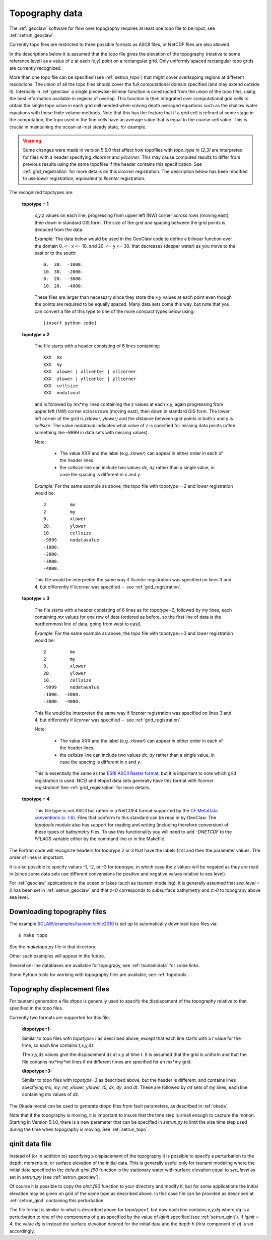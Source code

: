 

.. _topo:

*****************************************************************
Topography data
*****************************************************************

.. seealso::
   - :ref:`topotools`
   - :ref:`grid_registration`

The :ref:`geoclaw` software for flow over topography requires at least one
topo file to be input, see :ref:`setrun_geoclaw`.

Currently topo files are restricted to three possible formats as ASCII files, or
NetCDF files are also allowed.

In the descriptions below it is assumed that the topo file gives the
elevation of the topography (relative to some reference level) as a value of
z at each (x,y) point on a rectangular grid.  Only uniformly spaced
rectangular topo grids are currently recognized.  

More than one topo file can be specified (see :ref:`setrun_topo`) that might
cover overlapping regions at different resolutions.  The union of all the
topo files should cover the full computational domain specified (and may
extend outside it).  Internally in :ref:`geoclaw` a single
piecewise-bilinear function is constructed from the union of the topo files,
using the best information available in regions of overlap.  This function
is then integrated over computational grid cells to obtain the single topo value
in each grid cell needed when solving depth averaged equations such as the
shallow water equations with these finite volume methods.  Note that this
has the feature that if a grid cell is refined at some stage in the
computation, the topo used in the fine cells have an average value that is
equal to the coarse cell value.  This is crucial in maintaining the
ocean-at-rest steady state, for example.

.. warning:: Some changes were made in version 5.5.0 that affect how
   topofiles with `topo_type in [2,3]` 
   are interpreted for files with a header specifying
   `xllcorner` and `yllcorner`.  
   This may cause computed results to differ from previous results using
   the same topofiles if the header contains this specification.
   See :ref:`grid_registration` for more details on this `llcorner`
   registration.
   The description below has been modified to use `lower` registration,
   equivalent to `llcenter` registration.

The recognized topotypes are:

  **topotype = 1**

    x,y,z values on each line, progressing from upper left (NW) corner across
    rows (moving east), then down in standard GIS form.  
    The size of the grid and spacing
    between the grid points is deduced from the data.  

    *Example:* The data below would be used in the GeoClaw code
    to define a bilinear function
    over the domain  0. <= x <= 10. and  20. <= y <= 30.
    that decreases (deeper water) as you move to the east or to the south::

            0.  30.  -1000.
            10. 30.  -2000.
            0.  20.  -3000.
            10. 20.  -4000.

    These files are larger than necessary since they store the x,y values at
    each point even though the points are required to be equally spaced.
    Many data sets come this way, but note that you can convert a file of
    this type to one of the more compact types below using::
    
        [insert python code]



  **topotype = 2**

    The file starts with a header consisting of 6 lines containing::

      XXX  mx
      XXX  my
      XXX  xlower | xllcenter | xllcorner
      XXX  ylower | yllcenter | yllcorner
      XXX  cellsize
      XXX  nodataval

    and is followed by mx*my lines containing the z values at each x,y,
    again progressing from upper left (NW) corner across
    rows (moving east), then down in standard GIS form.  
    The lower left corner of the grid
    is *(xlower, ylower)* and the distance between grid points in both
    x and y is *cellsize*.  The value *nodataval* indicates what value of z
    is specified for missing data points (often something like -9999 in data
    sets with missing values).

    Note: 

     - The value `XXX` and the label (e.g. `xlower`) can appear in
       either order in each of the header lines.  
     - the `cellsize` line can include two values `dx, dy` rather than a single
       value, in case the spacing is different in `x` and `y`.

    *Example:*  For the same example as above, the topo file with
    topotype==2 and `lower` registration would be::

      2         mx
      2         my
      0.        xlower
      20.       ylower
      10.       cellsize
      -9999     nodatavalue
      -1000.
      -2000.
      -3000.
      -4000.

    This file would be interpreted the same way if `llcenter` registration
    was specified on lines 3 and 4, but differently if `llcorner`
    was specified -- see :ref:`grid_registration`.

  **topotype = 3**

    The file starts with a header consisting of 6 lines as for *topotype=2*,
    followed by *my* lines, each containing *mx* values for one row of data
    (ordered as before, so the first line of data is the northernmost line
    of data, going from west to east).

    *Example:*  For the same example as above, the topo file with
    topotype==3 and `lower` registration would be::

      2         mx
      2         my
      0.        xlower
      20.       ylower
      10.       cellsize
      -9999     nodatavalue
      -1000.  -2000.
      -3000.  -4000.

    This file would be interpreted the same way if `llcenter` registration
    was specified on lines 3 and 4, but differently if `llcorner`
    was specified -- see :ref:`grid_registration`.

    Note: 

     - The value `XXX` and the label (e.g. `xlower`) can appear in
       either order in each of the header lines.  
     - the `cellsize` line can include two values `dx, dy` rather than a single
       value, in case the spacing is different in `x` and `y`.

    This is essentially the same as the `ESRI ASCII Raster format
    <http://resources.esri.com/help/9.3/arcgisengine/java/GP_ToolRef/spatial_analyst_tools/esri_ascii_raster_format.htm>`_,
    but it is important to note which grid registration is used.
    NCEI and etopo1 data sets generally have this format with `llcorner`
    registration!  See :ref:`grid_registration` for more details.

  **topotype = 4**

    This file type is not ASCII but rather in a NetCDF4 format supported by the
    `CF MetaData conventions (v. 1.6) <http://cfconventions.org>`_. Files 
    that conform to this standard can be read in by GeoClaw.  The `topotools`
    module also has support for reading and writing (including therefore 
    conversion) of these types of bathymetry files.  To use this functionality
    you will need to add *-DNETCDF* to the *FFLAGS* variable either by the
    command line or in the Makefile.

The Fortran code will recognize headers for *topotype* 2
or 3 that have the labels first and then the parameter values.  
The order of lines is important.

It is also possible to specify values -1, -2, or -3 for *topotype*, in which
case the *z* values will be negated as they are read in (since some data
sets use different convensions for positive and negative values relative to
sea level). 

For :ref:`geoclaw` applications in the ocean or lakes (such as tsunami
modeling), it is generally assumed that *sea_level = 0* has been set in
:ref:`setrun_geoclaw` and that *z<0* corresponds to subsurface bathymetry
and *z>0* to topograpy above sea level.

.. _topo_sources:

Downloading topography files
----------------------------

The example
`$CLAW/examples/tsunami/chile2010
<claw/examples/tsunami/chile2010/README.html>`_
is set up to automatically download topo files via::

	$ make topo

See the `maketopo.py` file in that directory.

Other such examples will appear in the future.  

Several on-line databases are available for topograpy, see 
:ref:`tsunamidata` for some links.

Some Python tools for working with topography files are available, see
:ref:`topotools`.

.. _topo_dtopo:

Topography displacement files
-----------------------------


For tsunami generation a file *dtopo* is generally used to specify the
displacement of the topography relative to that specified in the topo files.

Currently two formats are supported for this file: 

    **dtopotype=1:** 

    Similar to
    topo files with *topotype=1* as described above, except that each line
    starts with a *t* value for the time, so each line contains t,x,y,dz

    The x,y,dz values give the displacement dz at x,y at time t.  It is assumed
    that the grid is uniform and that the file contains mx*my*mt lines if mt
    different times are specified for an mx*my grid.  

    **dtopotype=3:** 

    Similar to
    topo files with *topotype=3* as described above, but the header is
    different, and contains lines specifying *mx, my, mt, xlower, ylower, t0,
    dx, dy*, and *dt*.  These are followed by *mt* sets of *my* lines, 
    each line containing *mx* values of *dz*.

The Okada model can be used to generate *dtopo* files from fault parameters,
as described in :ref:`okada`. 

Note that if the topography is moving, it is important to insure that the
time step is small enough to capture the motion.  Starting in Version 5.1.0,
there is a new parameter that can be specified in `setrun.py`
to limit the size time step used during the time when topography is moving. 
See :ref:`setrun_topo`.

.. _qinit_file:

qinit data file
---------------

Instead of (or in addition to) specifying a displacement of the topography
it is possible to specify a perturbation to the depth, momentum, or surface
elevation of the initial data.  This is generally useful only for tsunami
modeling where the initial data specified in the default *qinit.f90* function
is the stationary water with surface elevation equal to *sea_level* as set in
`setrun.py` (see :ref:`setrun_geoclaw`).  

Of course it is possible to copy the *qinit.f90* function to your
directory and modify it, but for some applications the initial elevation may
be given on grid of the same type as described above.  In this case file can
be provided as described at :ref:`setrun_qinit` containing this
perturbation.

The file format is similar to what is described above for *topotype=1*, but
now each line contains *x,y,dq* where *dq* is a perturbation to one of the 
components of *q* as specified by the value of *iqinit* specified (see
:ref:`setrun_qinit`).  If *iqinit = 4*, the value *dq* is instead the
surface elevation desired for the initial data and the depth *h* (first
component of *q*) is set accordingly.

